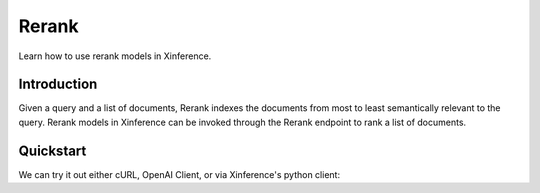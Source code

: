 .. _rerank:

=====================
Rerank
=====================

Learn how to use rerank models in Xinference.


Introduction
================

Given a query and a list of documents, Rerank indexes the documents from most to least semantically relevant to the query.
Rerank models in Xinference can be invoked through the Rerank endpoint to rank a list of documents. 


Quickstart
================

We can try it out either cURL, OpenAI Client, or via Xinference's python client:

.. tabs::

  .. code-tab:: bash cURL

    curl -X 'POST' \
      'http://<XINFERENCE_HOST>:<XINFERENCE_PORT>/v1/rerank' \
      -H 'accept: application/json' \
      -H 'Content-Type: application/json' \
      -d '{
        "model": "<MODEL_UID>",
        "query": "A man is eating pasta.",
        "documents": [
            "A man is eating food.",
            "A man is eating a piece of bread.",
            "The girl is carrying a baby.",
            "A man is riding a horse.",
            "A woman is playing violin."
        ]
      }'

  .. code-tab:: python Xinference Python Client

    from xinference.client import Client

    client = Client("http://<XINFERENCE_HOST>:<XINFERENCE_HOST>")
    model = client.get_model(<MODEL_UID>)

    query = "A man is eating pasta."
    corpus = [
        "A man is eating food.",
        "A man is eating a piece of bread.",
        "The girl is carrying a baby.",
        "A man is riding a horse.",
        "A woman is playing violin."
    ]
    print(model.rerank(corpus, query))

  .. code-tab:: json output

    {
        "id": "480dca92-8910-11ee-b76a-c2c8e4cad3f5",
        "results": [{
            "index": 0,
            "relevance_score": 0.9999247789382935,
            "document": "A man is eating food."
        }, {
            "index": 1,
            "relevance_score": 0.2564932405948639,
            "document": "A man is eating a piece of bread."
        }, {
            "index": 3,
            "relevance_score": 0.00003955026841140352,
            "document": "A man is riding a horse."
        }, {
            "index": 2,
            "relevance_score": 0.00003742107219295576,
            "document": "The girl is carrying a baby."
        }, {
            "index": 4,
            "relevance_score": 0.00003739788007806055,
            "document": "A woman is playing violin."
        }]
    }
